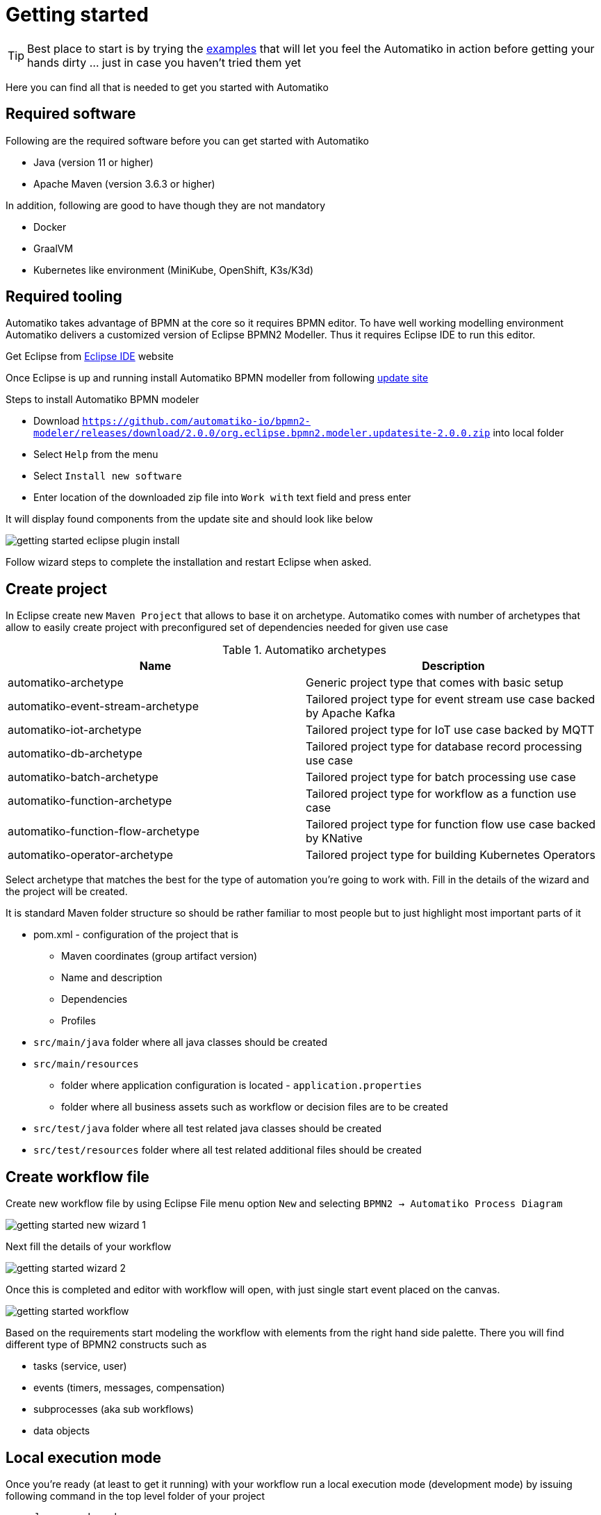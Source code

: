 :imagesdir: ../images

= Getting started

TIP: Best place to start is by trying the link:examples.html[examples]
that will let you feel the Automatiko in action before getting your hands dirty
 ... just in case you haven't tried them yet

Here you can find all that is needed to get you started with Automatiko

== Required software

Following are the required software before you can get started with Automatiko

- Java (version 11 or higher)
- Apache Maven (version 3.6.3 or higher)

In addition, following are good to have though they are not mandatory

- Docker
- GraalVM
- Kubernetes like environment (MiniKube, OpenShift, K3s/K3d)

== Required tooling

Automatiko takes advantage of BPMN at the core so it requires BPMN editor. To
have well working modelling environment Automatiko delivers a customized version
of Eclipse BPMN2 Modeller. Thus it requires Eclipse IDE to run this editor.

Get Eclipse from link:https://www.eclipse.org/eclipseide/[Eclipse IDE] website

Once Eclipse is up and running install Automatiko BPMN modeller from following
link:https://github.com/automatiko-io/bpmn2-modeler/releases/download/2.0.0/org.eclipse.bpmn2.modeler.updatesite-2.0.0.zip[update site]

Steps to install Automatiko BPMN modeler

- Download `https://github.com/automatiko-io/bpmn2-modeler/releases/download/2.0.0/org.eclipse.bpmn2.modeler.updatesite-2.0.0.zip`
into local folder
- Select `Help` from the menu
- Select `Install new software`
- Enter location of the downloaded zip file into `Work with` text field and press enter

It will display found components from the update site and should look like below

image::getting-started-eclipse-plugin-install.png[]

Follow wizard steps to complete the installation and restart Eclipse when asked.


== Create project

In Eclipse create new `Maven Project` that allows to base it on archetype.
Automatiko comes with number of archetypes that allow to easily create project
with preconfigured set of dependencies needed for given use case

.Automatiko archetypes
|====
|Name | Description

|automatiko-archetype
|Generic project type that comes with basic setup

|automatiko-event-stream-archetype
|Tailored project type for event stream use case backed by Apache Kafka

|automatiko-iot-archetype
|Tailored project type for IoT use case backed by MQTT

|automatiko-db-archetype
|Tailored project type for database record processing use case

|automatiko-batch-archetype
|Tailored project type for batch processing use case

|automatiko-function-archetype
|Tailored project type for workflow as a function use case

|automatiko-function-flow-archetype
|Tailored project type for function flow use case backed by KNative

|automatiko-operator-archetype
|Tailored project type for building Kubernetes Operators

|====

Select archetype that matches the best for the type of automation you're going
to work with. Fill in the details of the wizard and the project will be created.

It is standard Maven folder structure so should be rather familiar to most people
but to just highlight most important parts of it

* pom.xml - configuration of the project that is
** Maven coordinates (group artifact version)
** Name and description
** Dependencies
** Profiles
* `src/main/java` folder where all java classes should be created
* `src/main/resources`
** folder where application configuration is located - `application.properties`
** folder where all business assets such as workflow or decision files are to be created
* `src/test/java` folder where all test related java classes should be created
* `src/test/resources` folder where all test related additional files should be created

== Create workflow file

Create new workflow file by using Eclipse File menu option `New` and selecting
`BPMN2 -> Automatiko Process Diagram`

image::getting-started-new-wizard-1.png[]

Next fill the details of your workflow

image::getting-started-wizard-2.png[]

Once this is completed and editor with workflow will open, with just single start
event placed on the canvas.

image::getting-started-workflow.png[]

Based on the requirements start modeling the workflow with elements from the
right hand side palette. There you will find different type of BPMN2 constructs
such as

- tasks (service, user)
- events (timers, messages, compensation)
- subprocesses (aka sub workflows)
- data objects

== Local execution mode

Once you're ready (at least to get it running) with your workflow run a local
execution mode (development mode) by issuing following command in the top level
folder of your project

`mvn clean quarkus:dev`

This will launch (after sometime when executed for the first time...) a service
that will have REST api available at link:http://localhost:8080/swagger-ui[]

At this point you can use swagger ui to try out your newly built service
from the workflow.

NOTE: In case there is no REST api generated for your workflow make sure that
the process type of the workflow is set to `Public`

While the service is running you can start modifying the workflow without
the need to restart the service. In Local execution mode changes are reflected
directly after saving file and issuing another request to the service.

WARNING: Live reload is still considered as experimental feature so please
report issues in case you run into problems.

== Create test case for the workflow

It's really important to make sure that the service build from workflow is
working as expected and the best way to do that is by testing it.

Automatiko allows you to easily write tests against the service interface
regardless if the entry point to the service is

- REST/Http
- Kafka Broker
- MQTT broker
- File polling
- and more

All of them can be tested that will be part of the build to make sure only
valid (tested) service will be eligible for deployment.

Testing mainly focuses on verifying the service interface and the most simple
one would look like the below

[source]
----
@QuarkusTest // <1>
public class VerificationTests {

    @Test
    public void testProcessNotVersioned() {
        // start new instance with below payload
        String addPayload = "{\"name\" : \"john\"}";// <2>
        given()
          .contentType(ContentType.JSON)
          .accept(ContentType.JSON)
          .body(addPayload)
          .when()
              .post("/greetings")
          .then()
              //.log().body(true)
              .statusCode(200)
              .body("id", notNullValue(), "name", equalTo("john"), "message", equalTo("Hello john"), "lastName", nullValue());// <3>
        // since this is straight through workflow it should directly complete
        given()
            .accept(ContentType.JSON)
        .when()
            .get("/greetings")
        .then().statusCode(200)
            .body("$.size()", is(0));// <4>
    }
  }
----

<1> Declare on class level that this is a `@QuarkusTest`
<2> Create JSON payload that will represent the input of workflow instance
<3> Send HTTP POST request and verify the response body
<4> Lastly send another HTTP request (GET) to see if there are any active instances

This just illustrates how workflow testing looks like, more advanced test cases
can be found

- link:https://github.com/automatiko-io/automatiko-examples[in examples]
- link:https://github.com/automatiko-io/automatiko-engine-tests[in tests of Automatiko]

== Build

Building the service depends on the type of output you're interested in

=== Build executable jar

To build executable jar issue following command

`mvn clean package`

after build completes there will be `{artifactId-version}-runner.jar`
in the `target` directory. You can easily execute this service by

`java -jar target/{artifactId-version}-runner.jar`

=== Build native image

IMPORTANT: To build native image a GraalVM is required.

To build native image issue following command

`mvn clean package -Pnative`

WARNING: Native image compilation is heavy operation and resource hungry
so don't be surprised it takes time and the computer is "really" busy...

after build completes there will be `{artifactId-version}-runner`
in the `target` directory. You can easily execute this service by

`./target/{artifactId-version}-runner`

=== Build container image

To build container image issue following command

`mvn clean package -Pcontainer`

after build completes there will be image created in local container registry.
You can easily execute this service by

`docker run -p 8080:8080 {username}/{artifactId}:{version}`

replace the username, artifact and version with OS user, adrtifactId of your project
and version of your project.

TIP: Various configuration options can be specified which are based on
Quarkus so have a look at link:https://quarkus.io/guides/container-image#customizing[Config Options]


=== Build container image with native executable

To build container image with native executable issue following command

`mvn clean package -Pcontainer-native`

after build completes there will be image created in local container registry.
You can easily execute this service by

`docker run -p 8080:8080 {username}/{artifactId}:{version}`

replace the username, artifact and version with OS user, adrtifactId of your project
and version of your project.

TIP: Various configuration options can be specified which are based on
Quarkus so have a look at link:https://quarkus.io/guides/container-image#customizing[Config Options]


=== Build container image for Kubernetes

To build container image issue following command

`mvn clean package -Pkubernetes`

after build completes there will image created in local container registry.
Depending where is your Kubernetes environment there might be a need to push
the image to external registry.

As part of the build there are Kubernetes descriptor files created to help
with deployment, they can be found in `target/kubernetes` directory

TIP: Various configuration options can be specified which are based on
Quarkus so have a look at link:https://quarkus.io/guides/deploying-to-kubernetes#configuration-options[Config Options]
